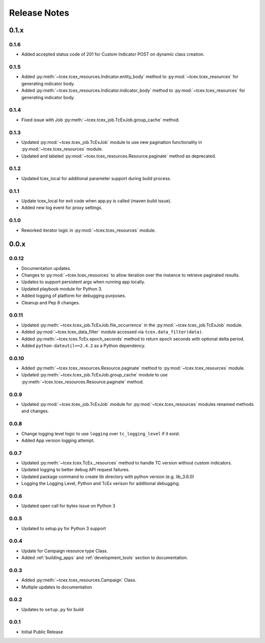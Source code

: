 .. _release_notes:

Release Notes
#############

0.1.x
=====

0.1.6
-----
+ Added accepted status code of 201 for Custom Indicator POST on dynamic class creation.

0.1.5
-----
+ Added :py:meth:`~tcex.tcex_resources.Indicator.entity_body` method to :py:mod:`~tcex.tcex_resources` for generating indicator body.
+ Added :py:meth:`~tcex.tcex_resources.Indicator.indicator_body` method to :py:mod:`~tcex.tcex_resources` for generating indicator body.

0.1.4
-----
+ Fixed issue with Job :py:meth:`~tcex.tcex_job.TcExJob.group_cache` method.

0.1.3
-----
+ Updated :py:mod:`~tcex.tcex_job.TcExJob` module to use new pagination functionality in :py:mod:`~tcex.tcex_resources` module.
+ Updated and labeled :py:mod:`~tcex.tcex_resources.Resource.paginate` method as deprecated.

0.1.2
-----
+ Updated tcex_local for additional parameter support during build process.

0.1.1
-----
+ Update tcex_local for exit code when app.py is called (maven build issue).
+ Added new log event for proxy settings.

0.1.0
-----
+ Reworked iterator logic in :py:mod:`~tcex.tcex_resources` module.

0.0.x
=====

0.0.12
------
+ Documentation updates.
+ Changes to :py:mod:`~tcex.tcex_resources` to allow iteration over the instance to retrieve paginated results.
+ Updates to support persistent args when running app locally.
+ Updated playbook module for Python 3.
+ Added logging of platform for debugging purposes.
+ Cleanup and Pep 8 changes.

0.0.11
------
+ Updated :py:meth:`~tcex.tcex_job.TcExJob.file_occurrence` in the :py:mod:`~tcex.tcex_job.TcExJob` module.
+ Added :py:mod:`~tcex.tcex_data_filter` module accessed via ``tcex.data_filter(data)``.
+ Added :py:meth:`~tcex.tcex.TcEx.epoch_seconds` method to return epoch seconds with optional delta period.
+ Added ``python-dateutil==2.4.2`` as a Python dependency.

0.0.10
------
+ Added :py:meth:`~tcex.tcex_resources.Resource.paginate` method to :py:mod:`~tcex.tcex_resources` module.
+ Updated :py:meth:`~tcex.tcex_job.TcExJob.group_cache` module to use :py:meth:`~tcex.tcex_resources.Resource.paginate` method.

0.0.9
-----
+ Updated :py:mod:`~tcex.tcex_job.TcExJob` module for :py:mod:`~tcex.tcex_resources` modules renamed methods and changes.

0.0.8
-----
+ Change logging level logic to use ``logging`` over ``tc_logging_level`` if it exist.
+ Added App version logging attempt.


0.0.7
-----
+ Updated :py:meth:`~tcex.tcex.TcEx._resources` method to handle TC version without custom indicators.
+ Updated logging to better debug API request failures.
+ Updated package command to create lib directory with python version (e.g. lib_3.6.0)
+ Logging the Logging Level, Python and TcEx verison for additional debugging.

0.0.6
-----
+ Updated open call for bytes issue on Python 3

0.0.5
-----
+ Updated to setup.py for Python 3 support

0.0.4
-----
+ Update for Campaign resource type Class.
+ Added :ref:`building_apps` and :ref:`development_tools` section to documentation.

0.0.3
-----
+ Added :py:meth:`~tcex.tcex_resources.Campaign` Class.
+ Multiple updates to documentation

0.0.2
-----
+ Updates to ``setup.py`` for build

0.0.1
-----
+ Initial Public Release
